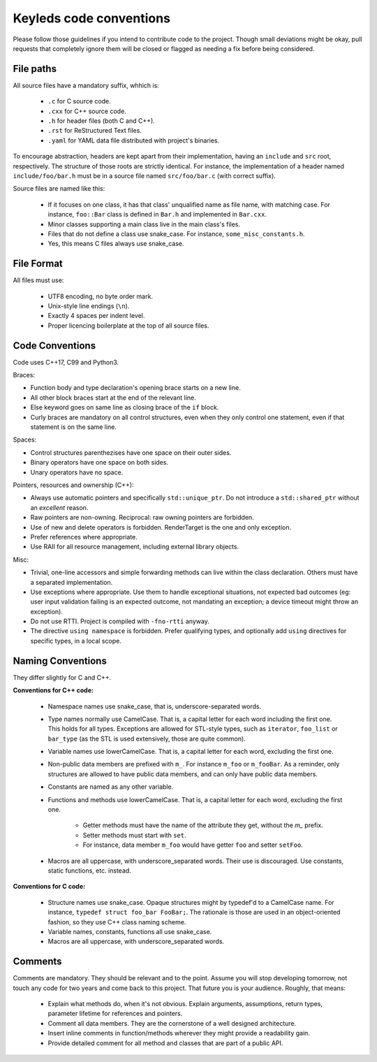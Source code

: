 ########################
Keyleds code conventions
########################

Please follow those guidelines if you intend to contribute code to the project.
Though small deviations might be okay, pull requests that completely ignore them
will be closed or flagged as needing a fix before being considered.

File paths
----------

All source files have a mandatory suffix, whhich is:

    * ``.c`` for C source code.
    * ``.cxx`` for C++ source code.
    * ``.h`` for header files (both C and C++).
    * ``.rst`` for ReStructured Text files.
    * ``.yaml`` for YAML data file distributed with project's binaries.

To encourage abstraction, headers are kept apart from their implementation,
having an ``include`` and ``src`` root, respectively.
The structure of those roots are strictly identical. For instance, the
implementation of a header named ``include/foo/bar.h`` must be in a source
file named ``src/foo/bar.c`` (with correct suffix).

Source files are named like this:

    * If it focuses on one class, it has that class' unqualified name as file name,
      with matching case. For instance, ``foo::Bar`` class is defined in
      ``Bar.h`` and implemented in ``Bar.cxx``.
    * Minor classes supporting a main class live in the main class's files.
    * Files that do not define a class use snake_case. For instance,
      ``some_misc_constants.h``.
    * Yes, this means C files always use snake_case.

File Format
-----------

All files must use:

    * UTF8 encoding, no byte order mark.
    * Unix-style line endings (``\n``).
    * Exactly 4 spaces per indent level.
    * Proper licencing boilerplate at the top of all source files.

Code Conventions
----------------

Code uses C++17, C99 and Python3.

Braces:

* Function body and type declaration's opening brace starts on a new line.
* All other block braces start at the end of the relevant line.
* Else keyword goes on same line as closing brace of the ``if`` block.
* Curly braces are mandatory on all control structures, even when they only
  control one statement, even if that statement is on the same line.

Spaces:

* Control structures parenthezises have one space on their outer sides.
* Binary operators have one space on both sides.
* Unary operators have no space.

Pointers, resources and ownership (C++):

* Always use automatic pointers and specifically ``std::unique_ptr``. Do not
  introduce a ``std::shared_ptr`` without an *excellent* reason.
* Raw pointers are non-owning. Reciprocal: raw owning pointers are forbidden.
* Use of new and delete operators is forbidden. RenderTarget is the one and only exception.
* Prefer references where appropriate.
* Use RAII for all resource management, including external library objects.

Misc:

* Trivial, one-line accessors and simple forwarding methods can live within the class
  declaration. Others must have a separated implementation.
* Use exceptions where appropriate. Use them to handle exceptional situations,
  not expected bad outcomes (eg: user input validation failing is an expected
  outcome, not mandating an exception; a device timeout might throw an exception).
* Do not use RTTI. Project is compiled with ``-fno-rtti`` anyway.
* The directive ``using namespace`` is forbidden. Prefer qualifying types, and
  optionally add ``using`` directives for specific types, in a local scope.

Naming Conventions
------------------

They differ slightly for C and C++.

**Conventions for C++ code:**

    * Namespace names use snake_case, that is, underscore-separated words.
    * Type names normally use CamelCase. That is, a capital letter for each word
      including the first one. This holds for all types. Exceptions are allowed
      for STL-style types, such as ``iterator``, ``foo_list`` or ``bar_type``
      (as the STL is used extensively, those are quite common).
    * Variable names use lowerCamelCase. That is, a capital letter for each word,
      excluding the first one.
    * Non-public data members are prefixed with ``m_``. For instance ``m_foo``
      or ``m_fooBar``. As a reminder, only structures are allowed to have
      public data members, and can only have public data members.
    * Constants are named as any other variable.
    * Functions and methods use lowerCamelCase. That is, a capital letter for each word,
      excluding the first one.

        - Getter methods must have the name of the attribute they get, without
          the `m_` prefix.
        - Setter methods must start with ``set``.
        - For instance, data member ``m_foo`` would have getter ``foo`` and
          setter ``setFoo``.

    * Macros are all uppercase, with underscore_separated words. Their use is
      discouraged. Use constants, static functions, etc. instead.

**Conventions for C code:**

    * Structure names use snake_case. Opaque structures might by typedef'd to
      a CamelCase name. For instance, ``typedef struct foo_bar FooBar;``.
      The rationale is those are used in an object-oriented fashion, so they
      use C++ class naming scheme.
    * Variable names, constants, functions all use snake_case.
    * Macros are all uppercase, with underscore_separated words.

Comments
--------

Comments are mandatory. They should be relevant and to the point. Assume you will
stop developing tomorrow, not touch any code for two years and come back to this
project. That future you is your audience. Roughly, that means:

    * Explain what methods do, when it's not obvious. Explain arguments,
      assumptions, return types, parameter lifetime for references and pointers.
    * Comment all data members. They are the cornerstone of a well designed
      architecture.
    * Insert inline comments in function/methods wherever they might provide a
      readability gain.
    * Provide detailed comment for all method and classes that are part of a
      public API.

